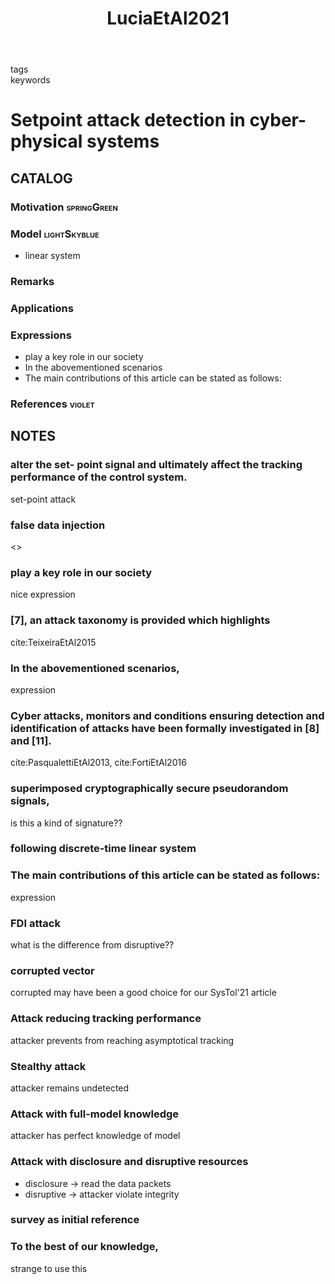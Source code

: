 #+TITLE: LuciaEtAl2021
#+ROAM_KEY: cite:LuciaEtAl2021
#+ROAM_TAGS: article

- tags ::
- keywords ::


* Setpoint attack detection in cyber-physical systems
  :PROPERTIES:
  :Custom_ID: LuciaEtAl2021
  :URL:
  :AUTHOR: Lucia, W., Gheitasi, K., & Ghaderi, M.
  :NOTER_DOCUMENT: ../../docsThese/bibliography/LuciaEtAl2021.pdf
  :NOTER_PAGE:
  :END:

** CATALOG

*** Motivation :springGreen:
*** Model :lightSkyblue:
- linear system
*** Remarks
*** Applications
*** Expressions
- play a key role in our society
- In the abovementioned scenarios
- The main contributions of this article can be stated as follows:
*** References :violet:

** NOTES

*** alter the set- point signal and ultimately affect the tracking performance of the control system.
:PROPERTIES:
:NOTER_PAGE: [[pdf:~/docsThese/bibliography/LuciaEtAl2021.pdf::1++0.52;;annot-1-7]]
:ID:       ../../docsThese/bibliography/LuciaEtAl2021.pdf-annot-1-7
:END:
set-point attack

*** false data injection
:PROPERTIES:
:NOTER_PAGE: [[pdf:~/docsThese/bibliography/LuciaEtAl2021.pdf::1++1.43;;annot-1-14]]
:ID:       ../../docsThese/bibliography/LuciaEtAl2021.pdf-annot-1-14
:END:
<<<FDI>>>

*** play a key role in our society
:PROPERTIES:
:NOTER_PAGE: [[pdf:~/docsThese/bibliography/LuciaEtAl2021.pdf::1++2.84;;annot-1-8]]
:ID:       ../../docsThese/bibliography/LuciaEtAl2021.pdf-annot-1-8
:END:
nice expression

*** [7], an attack taxonomy is provided which highlights
:PROPERTIES:
:NOTER_PAGE: [[pdf:~/docsThese/bibliography/LuciaEtAl2021.pdf::1++3.07;;annot-1-11]]
:ID:       ../../docsThese/bibliography/LuciaEtAl2021.pdf-annot-1-11
:END:
cite:TeixeiraEtAl2015

*** In the abovementioned scenarios,
:PROPERTIES:
:NOTER_PAGE: [[pdf:~/docsThese/bibliography/LuciaEtAl2021.pdf::1++3.61;;annot-1-13]]
:ID:       ../../docsThese/bibliography/LuciaEtAl2021.pdf-annot-1-13
:END:
expression

*** Cyber attacks, monitors and conditions ensuring detection and identification of attacks have been formally investigated in [8] and [11].
:PROPERTIES:
:NOTER_PAGE: [[pdf:~/docsThese/bibliography/LuciaEtAl2021.pdf::1++3.62;;annot-1-10]]
:ID:       ../../docsThese/bibliography/LuciaEtAl2021.pdf-annot-1-10
:END:
 cite:PasqualettiEtAl2013, cite:FortiEtAl2016

*** superimposed cryptographically secure pseudorandom signals,
:PROPERTIES:
:NOTER_PAGE: [[pdf:~/docsThese/bibliography/LuciaEtAl2021.pdf::2++0.83;;annot-2-1]]
:ID:       ../../docsThese/bibliography/LuciaEtAl2021.pdf-annot-2-1
:END:
is this a kind of signature??

*** following discrete-time linear system
:PROPERTIES:
:NOTER_PAGE: [[pdf:~/docsThese/bibliography/LuciaEtAl2021.pdf::2++0.83;;annot-2-2]]
:ID:       ../../docsThese/bibliography/LuciaEtAl2021.pdf-annot-2-2
:END:


*** The main contributions of this article can be stated as follows:
:PROPERTIES:
:NOTER_PAGE: [[pdf:~/docsThese/bibliography/LuciaEtAl2021.pdf::2++1.03;;annot-2-0]]
:ID:       ../../docsThese/bibliography/LuciaEtAl2021.pdf-annot-2-0
:END:
expression

*** FDI attack
:PROPERTIES:
:NOTER_PAGE: [[pdf:~/docsThese/bibliography/LuciaEtAl2021.pdf::2++1.43;;annot-2-5]]
:ID:       ../../docsThese/bibliography/LuciaEtAl2021.pdf-annot-2-5
:END:
what is the difference from disruptive??

*** corrupted vector
:PROPERTIES:
:NOTER_PAGE: [[pdf:~/docsThese/bibliography/LuciaEtAl2021.pdf::2++1.43;;annot-2-6]]
:ID:       ../../docsThese/bibliography/LuciaEtAl2021.pdf-annot-2-6
:END:
corrupted may have been a good choice for our SysTol'21 article

*** Attack reducing tracking performance
:PROPERTIES:
:NOTER_PAGE: [[pdf:~/docsThese/bibliography/LuciaEtAl2021.pdf::2++1.43;;annot-2-7]]
:ID:       ../../docsThese/bibliography/LuciaEtAl2021.pdf-annot-2-7
:END:
attacker prevents from reaching asymptotical tracking

*** Stealthy attack
:PROPERTIES:
:NOTER_PAGE: [[pdf:~/docsThese/bibliography/LuciaEtAl2021.pdf::2++1.43;;annot-2-8]]
:ID:       ../../docsThese/bibliography/LuciaEtAl2021.pdf-annot-2-8
:END:
attacker remains undetected

*** Attack with full-model knowledge
:PROPERTIES:
:NOTER_PAGE: [[pdf:~/docsThese/bibliography/LuciaEtAl2021.pdf::2++8.69;;annot-2-3]]
:ID:       ../../docsThese/bibliography/LuciaEtAl2021.pdf-annot-2-3
:END:
attacker has perfect knowledge of model

*** Attack with disclosure and disruptive resources
:PROPERTIES:
:NOTER_PAGE: [[pdf:~/docsThese/bibliography/LuciaEtAl2021.pdf::2++8.69;;annot-2-4]]
:ID:       ../../docsThese/bibliography/LuciaEtAl2021.pdf-annot-2-4
:END:
- disclosure \to read the data packets
- disruptive \to attacker violate integrity

*** survey as initial reference
:PROPERTIES:
:NOTER_PAGE: [[pdf:~/docsThese/bibliography/LuciaEtAl2021.pdf::1++0.00;;annot-1-9]]
:ID:       ../../docsThese/bibliography/LuciaEtAl2021.pdf-annot-1-9
:END:

*** To the best of our knowledge,
:PROPERTIES:
:NOTER_PAGE: [[pdf:~/docsThese/bibliography/LuciaEtAl2021.pdf::1++0.00;;annot-1-12]]
:ID:       ../../docsThese/bibliography/LuciaEtAl2021.pdf-annot-1-12
:END:
strange to use this
